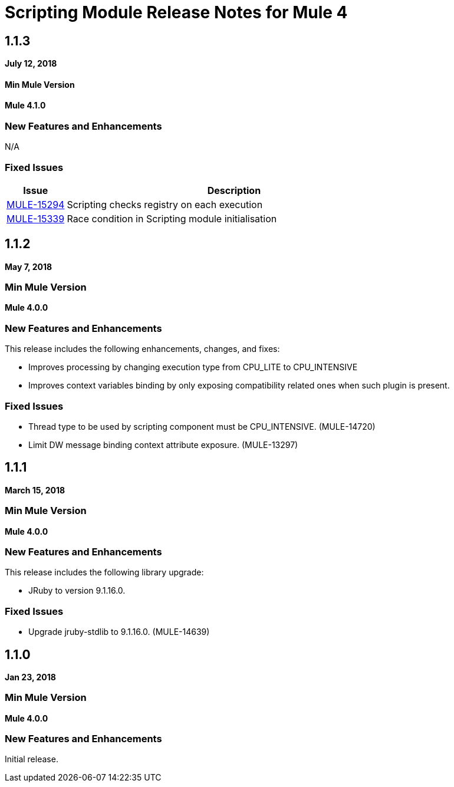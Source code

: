= Scripting Module Release Notes for Mule 4
:keywords: mule, scripting, groovy, module, release notes

== 1.1.3

*July 12, 2018*

==== Min Mule Version

*Mule 4.1.0*

=== New Features and Enhancements

N/A

=== Fixed Issues

[%header,cols="15a,85a"]
|===
|Issue |Description
| https://www.mulesoft.org/jira/browse/MULE-15294[MULE-15294] | Scripting checks registry on each execution
| https://www.mulesoft.org/jira/browse/MULE-15339[MULE-15339] | Race condition in Scripting module initialisation
|===

== 1.1.2

*May 7, 2018*

=== Min Mule Version

*Mule 4.0.0*

=== New Features and Enhancements

This release includes the following enhancements, changes, and fixes:

* Improves processing by changing execution type from CPU_LITE to CPU_INTENSIVE
* Improves context variables binding by only exposing compatibility related ones when such plugin is present.

=== Fixed Issues

* Thread type to be used by scripting component must be CPU_INTENSIVE. (MULE-14720)
* Limit DW message binding context attribute exposure. (MULE-13297)

== 1.1.1

*March 15, 2018*

=== Min Mule Version

*Mule 4.0.0*

=== New Features and Enhancements

This release includes the following library upgrade:

* JRuby to version 9.1.16.0.

=== Fixed Issues

* Upgrade jruby-stdlib to 9.1.16.0. (MULE-14639)

== 1.1.0

*Jan 23, 2018*

=== Min Mule Version

*Mule 4.0.0*

=== New Features and Enhancements

Initial release.

